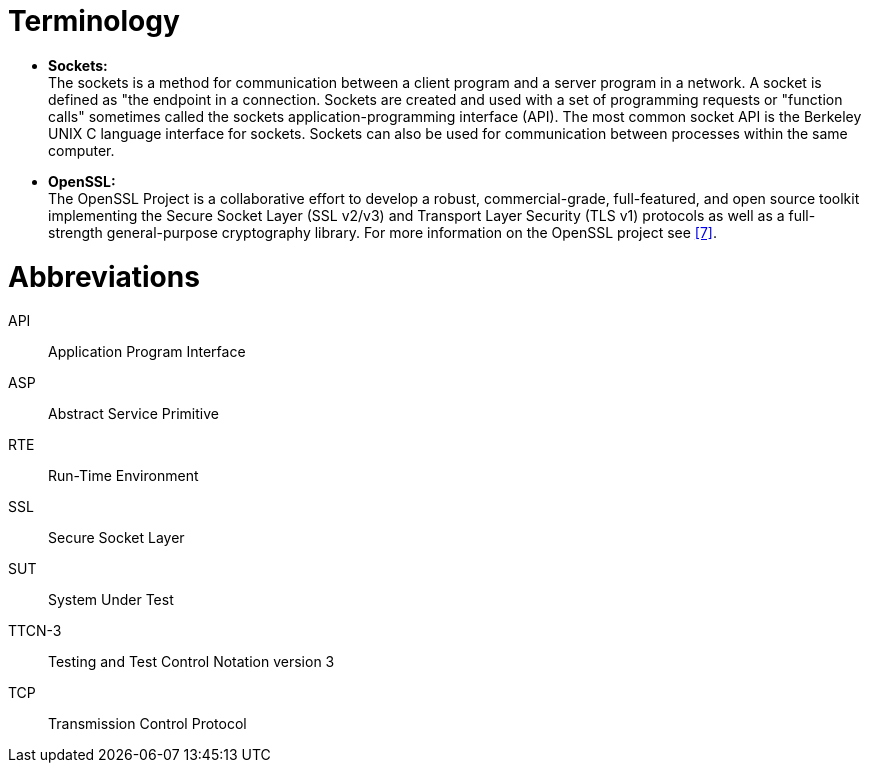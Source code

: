 = Terminology

* *Sockets:* +
The sockets is a method for communication between a client program and a server program in a network. A socket is defined as "the endpoint in a connection. Sockets are created and used with a set of programming requests or "function calls" sometimes called the sockets application-programming interface (API). The most common socket API is the Berkeley UNIX C language interface for sockets. Sockets can also be used for communication between processes within the same computer.

* *OpenSSL:* +
The OpenSSL Project is a collaborative effort to develop a robust, commercial-grade, full-featured, and open source toolkit implementing the Secure Socket Layer (SSL v2/v3) and Transport Layer Security (TLS v1) protocols as well as a full-strength general-purpose cryptography library. For more information on the OpenSSL project see <<5-references.adoc#_7, [7]>>.

= Abbreviations

API:: Application Program Interface

ASP:: Abstract Service Primitive

RTE:: Run-Time Environment

SSL:: Secure Socket Layer

SUT:: System Under Test

TTCN-3:: Testing and Test Control Notation version 3

TCP:: Transmission Control Protocol
